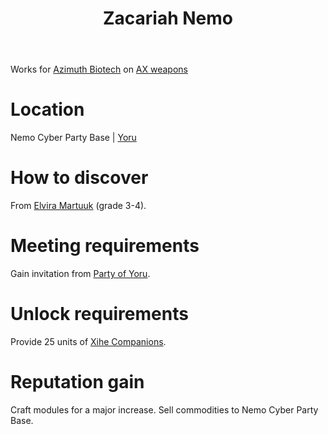 :PROPERTIES:
:ID:       baab0645-10f6-4242-998a-b3c899f459a2
:END:
#+title: Zacariah Nemo
#+filetags: :Individual:engineer:
Works for [[id:e68a5318-bd72-4c92-9f70-dcdbd59505d1][Azimuth Biotech]] on [[id:6023377d-7271-49d1-80ec-ffab82dc8c29][AX weapons]]

* Location
Nemo Cyber Party Base | [[id:aed62d3e-1569-4c72-80f5-d1b334b70fef][Yoru]]
* How to discover
From [[id:887ca01b-ea5d-4fcd-a45d-de1ca598f1cd][Elvira Martuuk]] (grade 3-4).
* Meeting requirements
Gain invitation from [[id:ad39a12d-64a8-45e0-a3be-80b9a46ace0c][Party of Yoru]].
* Unlock requirements
Provide 25 units of [[id:9f143fc7-55a8-4a91-89b3-d19362fd9309][Xihe Companions]].
* Reputation gain
Craft modules for a major increase.
Sell commodities to Nemo Cyber Party Base.
